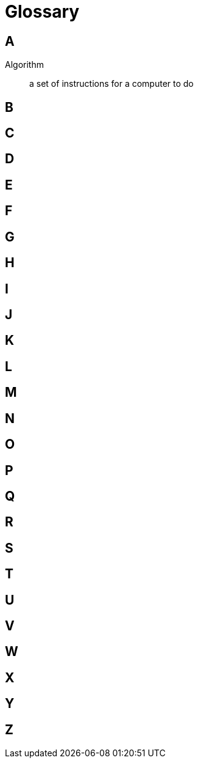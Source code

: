 = Glossary

== A

Algorithm:: a set of instructions for a computer to do

== B

== C

== D

== E

== F

== G

== H

== I

== J

== K

== L

== M

== N

== O

== P

== Q

== R

== S

== T

== U

== V

== W

== X

== Y

== Z


